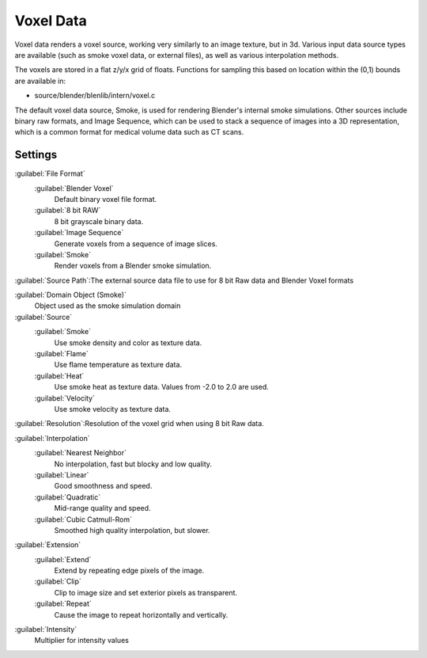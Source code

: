 
..    TODO/Review: {{review|partial=X|text=elaborate|im=needs images}} .


Voxel Data
==========

Voxel data renders a voxel source, working very similarly to an image texture, but in 3d.
Various input data source types are available (such as smoke voxel data, or external files),
as well as various interpolation methods.

The voxels are stored in a flat z/y/x grid of floats.
Functions for sampling this based on location within the (0,1) bounds are available in:

- source/blender/blenlib/intern/voxel.c

The default voxel data source, Smoke,
is used for rendering Blender's internal smoke simulations.
Other sources include binary raw formats, and Image Sequence,
which can be used to stack a sequence of images into a 3D representation,
which is a common format for medical volume data such as CT scans.


Settings
--------


:guilabel:`File Format`
   :guilabel:`Blender Voxel`
       Default binary voxel file format.
   :guilabel:`8 bit RAW`
       8 bit grayscale binary data.
   :guilabel:`Image Sequence`
       Generate voxels from a sequence of image slices.
   :guilabel:`Smoke`
       Render voxels from a Blender smoke simulation.

:guilabel:`Source Path`\ :The external source data file to use for 8 bit Raw data and Blender Voxel formats

:guilabel:`Domain Object (Smoke)`
   Object used as the smoke simulation domain

:guilabel:`Source`
   :guilabel:`Smoke`
      Use smoke density and color as texture data.
   :guilabel:`Flame`
      Use flame temperature as texture data.
   :guilabel:`Heat`
      Use smoke heat as texture data. Values from -2.0 to 2.0 are used.
   :guilabel:`Velocity`
      Use smoke velocity as texture data.

:guilabel:`Resolution`\ :Resolution of the voxel grid when using 8 bit Raw data.

:guilabel:`Interpolation`
   :guilabel:`Nearest Neighbor`
       No interpolation, fast but blocky and low quality.
   :guilabel:`Linear`
       Good smoothness and speed.
   :guilabel:`Quadratic`
       Mid-range quality and speed.
   :guilabel:`Cubic Catmull-Rom`
       Smoothed high quality interpolation, but slower.


:guilabel:`Extension`
   :guilabel:`Extend`
       Extend by repeating edge pixels of the image.
   :guilabel:`Clip`
       Clip to image size and set exterior pixels as transparent.
   :guilabel:`Repeat`
       Cause the image to repeat horizontally and vertically.

:guilabel:`Intensity`
   Multiplier for intensity values

